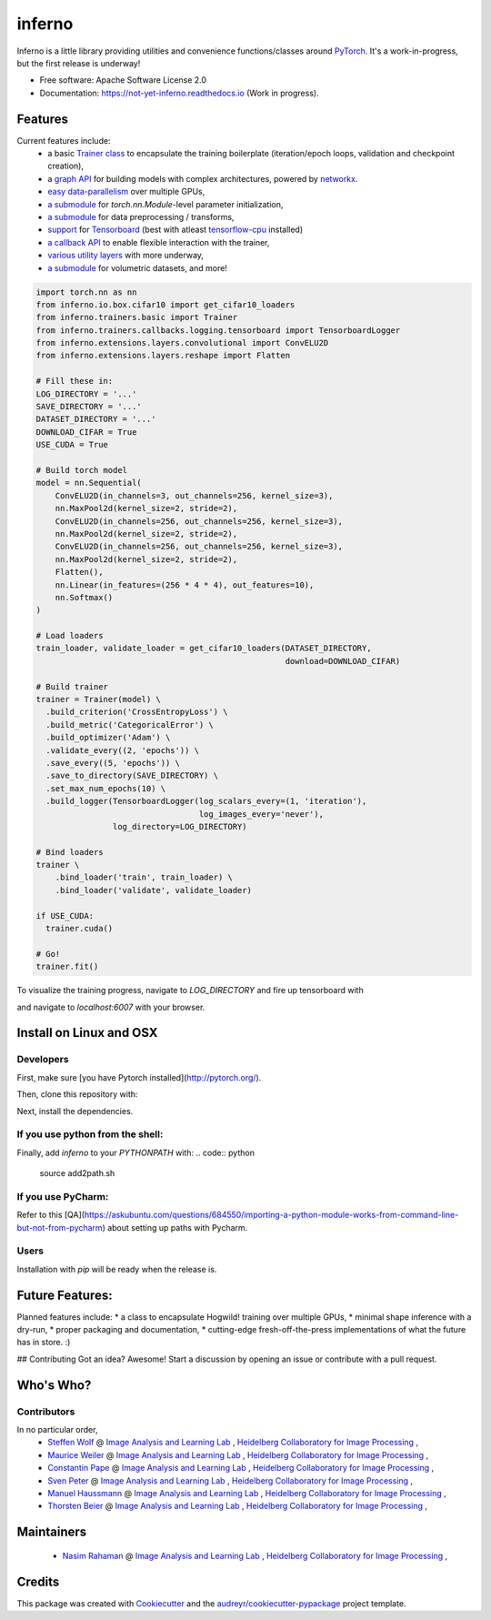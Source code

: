 =======
inferno
=======


.. image:: https://img.shields.io/pypi/v/inferno.svg
        :target: https://pypi.python.org/pypi/inferno

.. image:: https://img.shields.io/travis/nasimrahaman/inferno.svg
        :target: https://travis-ci.org/nasimrahaman/inferno

.. image:: https://readthedocs.org/projects/inferno/badge/?version=latest
        :target: https://inferno.readthedocs.io/en/latest/?badge=latest
        :alt: Documentation Status

.. image:: https://pyup.io/repos/github/nasimrahaman/inferno/shield.svg
     :target: https://pyup.io/repos/github/nasimrahaman/inferno/
     :alt: Updates


Inferno is a little library providing utilities and convenience functions/classes around 
`PyTorch <https://github.com/pytorch/pytorch>`_. 
It's a work-in-progress, but the first release is underway! 



* Free software: Apache Software License 2.0
* Documentation: https://not-yet-inferno.readthedocs.io (Work in progress).


Features
--------

Current features include: 
  *   a basic 
      `Trainer class <https://github.com/nasimrahaman/inferno/tree/master/docs#preparing-the-trainer>`_ 
      to encapsulate the training boilerplate (iteration/epoch loops, validation and checkpoint creation),
  *   a `graph API <https://github.com/nasimrahaman/inferno/blob/master/inferno/extensions/containers/graph.py>`_ for building models with complex architectures, powered by `networkx <https://github.com/networkx/networkx>`_. 
  *   `easy data-parallelism <https://github.com/nasimrahaman/inferno/tree/master/docs#using-gpus>`_ over multiple GPUs, 
  *   `a submodule <https://github.com/nasimrahaman/inferno/blob/master/inferno/extensions/initializers>`_ for `torch.nn.Module`-level parameter initialization,
  *   `a submodule <https://github.com/nasimrahaman/inferno/blob/master/inferno/io/transform>`_ for data preprocessing / transforms,
  *   `support <https://github.com/nasimrahaman/inferno/tree/master/docs#using-tensorboard>`_ for `Tensorboard <https://www.tensorflow.org/get_started/summaries_and_tensorboard>`_ (best with atleast `tensorflow-cpu <https://github.com/tensorflow/tensorflow>`_ installed)
  *   `a callback API <https://github.com/nasimrahaman/inferno/tree/master/docs#setting-up-callbacks>`_ to enable flexible interaction with the trainer,
  *   `various utility layers <https://github.com/nasimrahaman/inferno/tree/master/inferno/extensions/layers>`_ with more underway,
  *   `a submodule <https://github.com/nasimrahaman/inferno/blob/master/inferno/io/volumetric>`_ for volumetric datasets, and more!





.. code:: python

  import torch.nn as nn
  from inferno.io.box.cifar10 import get_cifar10_loaders
  from inferno.trainers.basic import Trainer
  from inferno.trainers.callbacks.logging.tensorboard import TensorboardLogger
  from inferno.extensions.layers.convolutional import ConvELU2D
  from inferno.extensions.layers.reshape import Flatten

  # Fill these in:
  LOG_DIRECTORY = '...'
  SAVE_DIRECTORY = '...'
  DATASET_DIRECTORY = '...'
  DOWNLOAD_CIFAR = True
  USE_CUDA = True

  # Build torch model
  model = nn.Sequential(
      ConvELU2D(in_channels=3, out_channels=256, kernel_size=3),
      nn.MaxPool2d(kernel_size=2, stride=2),
      ConvELU2D(in_channels=256, out_channels=256, kernel_size=3),
      nn.MaxPool2d(kernel_size=2, stride=2),
      ConvELU2D(in_channels=256, out_channels=256, kernel_size=3),
      nn.MaxPool2d(kernel_size=2, stride=2),
      Flatten(),
      nn.Linear(in_features=(256 * 4 * 4), out_features=10),
      nn.Softmax()
  )

  # Load loaders
  train_loader, validate_loader = get_cifar10_loaders(DATASET_DIRECTORY,
                                                      download=DOWNLOAD_CIFAR)

  # Build trainer
  trainer = Trainer(model) \
    .build_criterion('CrossEntropyLoss') \
    .build_metric('CategoricalError') \
    .build_optimizer('Adam') \
    .validate_every((2, 'epochs')) \
    .save_every((5, 'epochs')) \
    .save_to_directory(SAVE_DIRECTORY) \
    .set_max_num_epochs(10) \
    .build_logger(TensorboardLogger(log_scalars_every=(1, 'iteration'),
                                    log_images_every='never'), 
                  log_directory=LOG_DIRECTORY)

  # Bind loaders
  trainer \
      .bind_loader('train', train_loader) \
      .bind_loader('validate', validate_loader)

  if USE_CUDA:
    trainer.cuda()

  # Go!
  trainer.fit()




To visualize the training progress, navigate to `LOG_DIRECTORY` and fire up tensorboard with 

.. code:: python
  $ tensorboard --logdir=${PWD} --port=6007


and navigate to `localhost:6007` with your browser.

Install on Linux and OSX
------------------------

Developers
~~~~~~~~~~~~~~~~~~~~~~

First, make sure [you have Pytorch installed](http://pytorch.org/). 

Then, clone this repository with: 

.. code:: python
  $ git clone https://github.com/nasimrahaman/inferno.git


Next, install the dependencies.

.. code:: python
  $ cd inferno
  $ pip install -r requirements.txt


If you use python from the shell: 
~~~~~~~~~~~~~~~~~~~~~~~~~~~~~~~~~~~~~~~~~~~~

Finally, add *inferno* to your `PYTHONPATH` with: 
.. code:: python
  source add2path.sh

If you use PyCharm:
~~~~~~~~~~~~~~~~~~~~~~~~~~~~~~~~~~~~~~~~~~~~
Refer to this [QA](https://askubuntu.com/questions/684550/importing-a-python-module-works-from-command-line-but-not-from-pycharm) about setting up paths with Pycharm.

Users
~~~~~~~~~~~~~~~~~~~~~~~~~~~~~~~~~~~~~~~~~~~~

Installation with `pip` will be ready when the release is.

Future Features: 
------------------------
Planned features include: 
* a class to encapsulate Hogwild! training over multiple GPUs, 
* minimal shape inference with a dry-run,
* proper packaging and documentation,
* cutting-edge fresh-off-the-press implementations of what the future has in store. :)

## Contributing
Got an idea? Awesome! Start a discussion by opening an issue or contribute with a pull request.




Who's Who?
------------------------

Contributors
~~~~~~~~~~~~~~~~~~~~~~~~~~~~~~~~~~~~~~~~~~~~

In no particular order,
  *   `Steffen Wolf <https://github.com/Steffen-Wolf>`_  @ 
      `Image Analysis and Learning Lab <https://hci.iwr.uni-heidelberg.de/mip>`_ ,
      `Heidelberg Collaboratory for Image Processing <https://hci.iwr.uni-heidelberg.de/>`_ ,
  *   `Maurice Weiler <https://github.com/mauriceweiler>`_  @ 
      `Image Analysis and Learning Lab <https://hci.iwr.uni-heidelberg.de/mip>`_ ,
      `Heidelberg Collaboratory for Image Processing <https://hci.iwr.uni-heidelberg.de/>`_ ,   
  *   `Constantin Pape <https://github.com/constantinpape>`_  @ 
      `Image Analysis and Learning Lab <https://hci.iwr.uni-heidelberg.de/mip>`_ ,
      `Heidelberg Collaboratory for Image Processing <https://hci.iwr.uni-heidelberg.de/>`_ ,

  *   `Sven Peter <https://github.com/svenpeter42>`_  @ 
      `Image Analysis and Learning Lab <https://hci.iwr.uni-heidelberg.de/mip>`_ ,
      `Heidelberg Collaboratory for Image Processing <https://hci.iwr.uni-heidelberg.de/>`_ ,
  *   `Manuel Haussmann <https://github.com/manuelhaussmann>`_  @ 
      `Image Analysis and Learning Lab <https://hci.iwr.uni-heidelberg.de/mip>`_ ,
      `Heidelberg Collaboratory for Image Processing <https://hci.iwr.uni-heidelberg.de/>`_ ,
  *   `Thorsten Beier <https://github.com/DerThorsten>`_  @ 
      `Image Analysis and Learning Lab <https://hci.iwr.uni-heidelberg.de/mip>`_ ,
      `Heidelberg Collaboratory for Image Processing <https://hci.iwr.uni-heidelberg.de/>`_ ,


Maintainers
------------------------

  *   `Nasim Rahaman <https://github.com/nasimrahaman>`_  @ 
      `Image Analysis and Learning Lab <https://hci.iwr.uni-heidelberg.de/mip>`_ ,
      `Heidelberg Collaboratory for Image Processing <https://hci.iwr.uni-heidelberg.de/>`_ ,

Credits
---------

This package was created with Cookiecutter_ and the `audreyr/cookiecutter-pypackage`_ project template.

.. _Cookiecutter: https://github.com/audreyr/cookiecutter
.. _`audreyr/cookiecutter-pypackage`: https://github.com/audreyr/cookiecutter-pypackage

